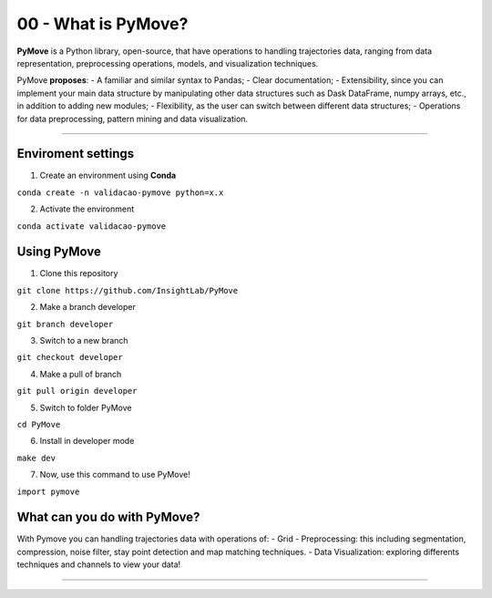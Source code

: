 00 - What is PyMove?
====================

**PyMove** is a Python library, open-source, that have operations to
handling trajectories data, ranging from data representation,
preprocessing operations, models, and visualization techniques.

PyMove **proposes**: - A familiar and similar syntax to Pandas; - Clear
documentation; - Extensibility, since you can implement your main data
structure by manipulating other data structures such as Dask DataFrame,
numpy arrays, etc., in addition to adding new modules; - Flexibility, as
the user can switch between different data structures; - Operations for
data preprocessing, pattern mining and data visualization.

--------------

Enviroment settings
-------------------

1. Create an environment using **Conda**

``conda create -n validacao-pymove python=x.x``

2. Activate the environment

``conda activate validacao-pymove``

Using PyMove
------------

1. Clone this repository

``git clone https://github.com/InsightLab/PyMove``

2. Make a branch developer

``git branch developer``

3. Switch to a new branch

``git checkout developer``

4. Make a pull of branch

``git pull origin developer``

5. Switch to folder PyMove

``cd PyMove``

6. Install in developer mode

``make dev``

7. Now, use this command to use PyMove!

``import pymove``

What can you do with PyMove?
----------------------------

With Pymove you can handling trajectories data with operations of: -
Grid - Preprocessing: this including segmentation, compression, noise
filter, stay point detection and map matching techniques. - Data
Visualization: exploring differents techniques and channels to view your
data!

--------------
